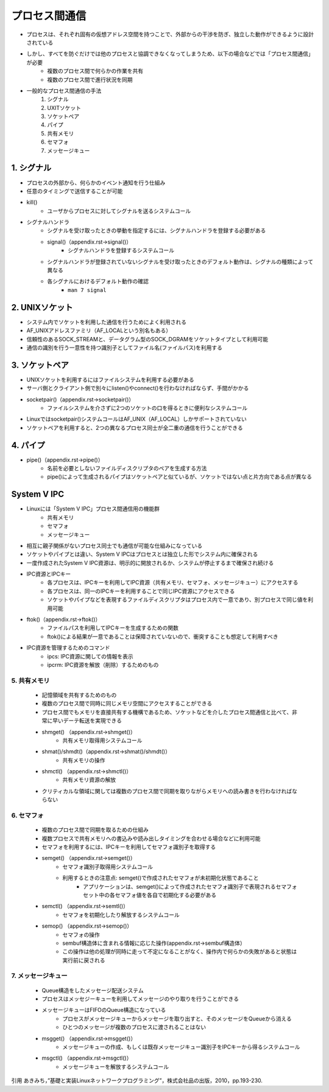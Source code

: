 プロセス間通信
=============

* プロセスは、それぞれ固有の仮想アドレス空間を持つことで、外部からの干渉を防ぎ、独立した動作ができるように設計されている
* しかし、すべてを防ぐだけでは他のプロセスと協調できなくなってしまうため、以下の場合などでは「プロセス間通信」が必要
    * 複数のプロセス間で何らかの作業を共有
    * 複数のプロセス間で進行状況を同期
* 一般的なプロセス間通信の手法
    1. シグナル
    2. UXITソケット
    3. ソケットペア
    4. パイプ
    5. 共有メモリ
    6. セマフォ
    7. メッセージキュー


1. シグナル
-----------

* プロセスの外部から、何らかのイベント通知を行う仕組み
* 任意のタイミングで送信することが可能
* kill()
    * ユーザからプロセスに対してシグナルを送るシステムコール
* シグナルハンドラ
    * シグナルを受け取ったときの挙動を指定するには、シグナルハンドラを登録する必要がある
    * signal()（appendix.rst->signal()）
        * シグナルハンドラを登録するシステムコール
    * シグナルハンドラが登録されていないシグナルを受け取ったときのデフォルト動作は、シグナルの種類によって異なる
    * 各シグナルにおけるデフォルト動作の確認
        * ``man 7 signal``

2. UNIXソケット
------------

* システム内でソケットを利用した通信を行うためによく利用される
* AF_UNIXアドレスファミリ（AF_LOCALという別名もある）
* 信頼性のあるSOCK_STREAMと、データグラム型のSOCK_DGRAMをソケットタイプとして利用可能
* 通信の識別を行う一意性を持つ識別子としてファイル名(ファイルパス)を利用する

3. ソケットペア
------------

* UNIXソケットを利用するにはファイルシステムを利用する必要がある
* サーバ側とクライアント側で別々にlisten()やconnect()を行わなければならず、手間がかかる
* socketpair()（appendix.rst->socketpair()）
    * ファイルシステムを介さずに2つのソケットの口を得るときに便利なシステムコール
* Linuxではsocketpair()システムコールはAF_UNIX（AF_LOCAL）しかサポートされていない
* ソケットペアを利用すると、2つの異なるプロセス同士が全二重の通信を行うことができる

4. パイプ
----------

* pipe()（appendix.rst->pipe()）
    * 名前を必要としないファイルディスクリプタのペアを生成する方法
    * pipe()によって生成されるパイプはソケットペアと似ているが、ソケットではない点と片方向である点が異なる


System V IPC
--------------

* Linuxには「System V IPC」プロセス間通信用の機能群
    * 共有メモリ
    * セマフォ
    * メッセージキュー
* 相互に親子関係がないプロセス同士でも通信が可能な仕組みになっている
* ソケットやパイプとは違い、System V IPCはプロセスとは独立した形でシステム内に確保される
* 一度作成されたSystem V IPC資源は、明示的に開放されるか、システムが停止するまで確保され続ける

* IPC資源とIPCキー
    * 各プロセスは、IPCキーを利用してIPC資源（共有メモリ、セマフォ、メッセージキュー）にアクセスする 
    * 各プロセスは、同一のIPCキーを利用することで同じIPC資源にアクセスできる
    * ソケットやパイプなどを表現するファイルディスクリプタはプロセス内で一意であり、別プロセスで同じ値を利用可能
* ftok()（appendix.rst->ftok()）
    * ファイルパスを利用してIPCキーを生成するための関数
    * ftok()による結果が一意であることは保障されていないので、衝突することも想定して利用すべき
* IPC資源を管理するためのコマンド
    * ipcs: IPC資源に関しての情報を表示
    * ipcrm: IPC資源を解放（削除）するためのもの

5. 共有メモリ
^^^^^^^^^^^^

    * 記憶領域を共有するためのもの
    * 複数のプロセス間で同時に同じメモリ空間にアクセスすることができる
    * プロセス間でもメモリを直接共有する機構であるため、ソケットなどを介したプロセス間通信と比べて、非常に早いデーテ転送を実現できる 
    * shmget() （appendix.rst->shmget()）
        * 共有メモリ取得用システムコール
    * shmat()/shmdt()（appendix.rst->shmat()/shmdt()）
        * 共有メモリの操作
    * shmctl() （appendix.rst->shmctl()）
        * 共有メモリ資源の解放
    * クリティカルな領域に関しては複数のプロセス間で同期を取りながらメモリへの読み書きを行わなければならない

6. セマフォ
^^^^^^^^^^^^

    * 複数のプロセス間で同期を取るための仕組み
    * 複数プロセスで共有メモリへの書込みや読み出しタイミングを合わせる場合などに利用可能
    * セマフォを利用するには、IPCキーを利用してセマフォ識別子を取得する
    * semget()  （appendix.rst->semget()）
        * セマフォ識別子取得用システムコール
        * 利用するときの注意点: semget()で作成されたセマフォが未初期化状態であること
            * アプリケーションは、semget()によって作成されたセマフォ識別子で表現されるセマフォセット中の各セマフォ値を各自で初期化する必要がある
    * semctl() （appendix.rst->semtl()）
        * セマフォを初期化したり解放するシステムコール
    * semop() （appendix.rst->semop()）
        * セマフォの操作
        * sembuf構造体に含まれる情報に応じた操作(appendix.rst->sembuf構造体）
        * この操作は他の処理が同時に走って不定になることがなく、操作内で何らかの失敗があると状態は実行前に戻される

7. メッセージキュー
^^^^^^^^^^^^^^^^^^

    * Queue構造をしたメッセージ配送システム
    * プロセスはメッセジーキューを利用してメッセージのやり取りを行うことができる
    * メッセージキューはFIFOのQueue構造になっている
        * プロセスがメッセージキューからメッセージを取り出すと、そのメッセージをQueueから消える
        * ひとつのメッセージが複数のプロセスに渡されることはない
    * msgget() （appendix.rst->msgget()）
        * メッセージキューの作成、もしくは既存メッセージキュー識別子をIPCキーから得るシステムコール
    * msgctl() （appendix.rst->msgctl()）
        * メッセージキューを解放するシステムコール


引用
あきみち，”基礎と実装Linuxネットワークプログラミング”，株式会社品の出版，2010，pp.193-230.
